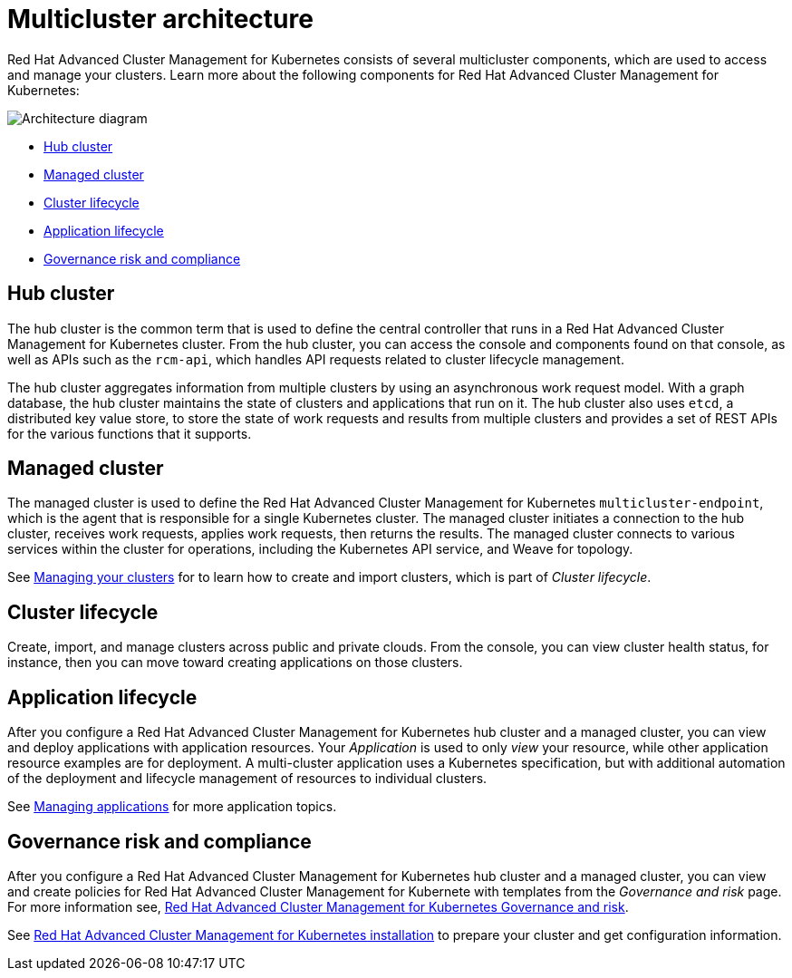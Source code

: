[#multicluster-architecture]
= Multicluster architecture

Red Hat Advanced Cluster Management for Kubernetes consists of several multicluster components, which are used to access and manage your clusters.
Learn more about the following components for Red Hat Advanced Cluster Management for Kubernetes:

image::RHACM-arch.png[Architecture diagram]

* <<hub-cluster,Hub cluster>>
* <<managed-cluster,Managed cluster>>
* <<cluster-lifecycle,Cluster lifecycle>>
* <<application-lifecycle,Application lifecycle>>
* <<Governance-risk-and-compliance,Governance risk and compliance>>

[#hub-cluster]
== Hub cluster

The hub cluster is the common term that is used to define the central controller that runs in a Red Hat Advanced Cluster Management for Kubernetes cluster.
From the hub cluster, you can access the console and components found on that console, as well as APIs such as the `rcm-api`, which handles API requests related to cluster lifecycle management.

The hub cluster aggregates information from multiple clusters by using an asynchronous work request model.
With a graph database, the hub cluster maintains the state of clusters and applications that run on it.
The hub cluster also uses `etcd`, a distributed key value store, to store the state of work requests and results from multiple clusters and provides a set of REST APIs for the various functions that it supports.

[#managed-cluster]
== Managed cluster

The managed cluster is used to define the Red Hat Advanced Cluster Management for Kubernetes `multicluster-endpoint`, which is the agent that is responsible for a single Kubernetes cluster.
The managed cluster initiates a connection to the hub cluster, receives work requests, applies work requests, then returns the results.
The managed cluster connects to various services within the cluster for operations, including the Kubernetes API service, and Weave for topology.

See xref:../manage_cluster/intro.adoc[Managing your clusters] for to learn how to create and import clusters, which is part of _Cluster lifecycle_.

[#cluster-lifecycle]
== Cluster lifecycle

Create, import, and manage clusters across public and private clouds.
From the console, you can view cluster health status, for instance, then you can move toward creating applications on those clusters.

[#application-lifecycle]
== Application lifecycle

After you configure a Red Hat Advanced Cluster Management for Kubernetes hub cluster and a managed cluster, you can view and deploy applications with application resources.
Your _Application_ is used to only _view_ your resource, while other application resource examples are for deployment.
A multi-cluster application uses a Kubernetes specification, but with additional automation of the deployment and lifecycle management of resources to individual clusters.

See xref:../manage_applications/overview.adoc[Managing applications] for more application topics.

[#governance-risk-and-compliance]
== Governance risk and compliance

After you configure a Red Hat Advanced Cluster Management for Kubernetes hub cluster and a managed cluster, you can view and create policies for Red Hat Advanced Cluster Management for Kubernete with templates from the _Governance and risk_ page.
For more information see, xref:../governance/compliance_intro.adoc[Red Hat Advanced Cluster Management for Kubernetes Governance and risk].

See xref:../install/overview.adoc[Red Hat Advanced Cluster Management for Kubernetes installation] to prepare your cluster and get configuration information.
